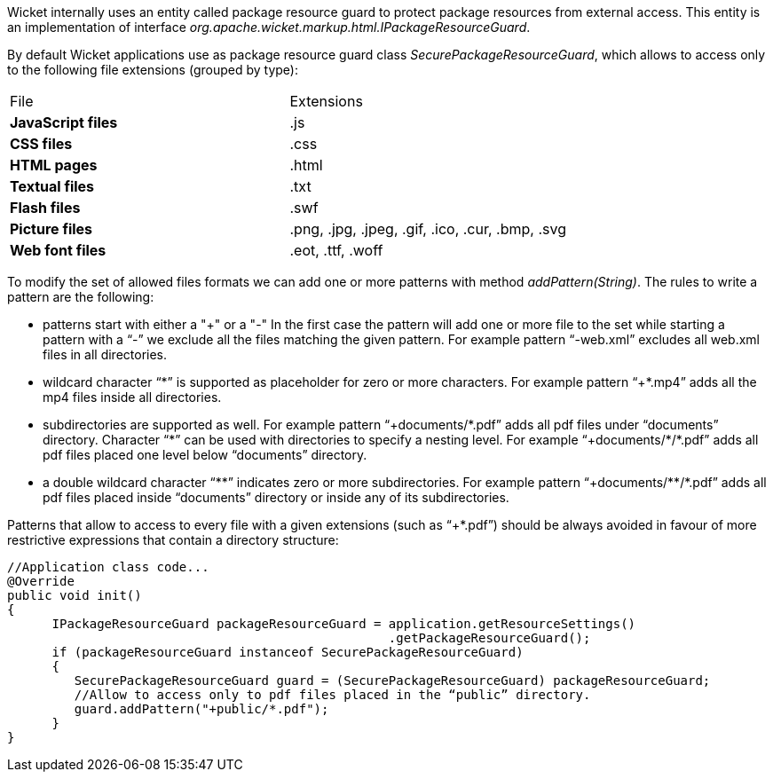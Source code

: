 


Wicket internally uses an entity called package resource guard to protect package resources from external access. This entity is an implementation of interface _org.apache.wicket.markup.html.IPackageResourceGuard_. 

By default Wicket applications use as package resource guard class _SecurePackageResourceGuard_, which allows to access only to the following file extensions (grouped by type):

|===
|File | Extensions
|*JavaScript files* |.js
|*CSS files* |.css
|*HTML pages* |.html
|*Textual files* |.txt
|*Flash files* |.swf
|*Picture files* |.png, .jpg, .jpeg, .gif, .ico, .cur, .bmp, .svg
|*Web font files* |.eot, .ttf, .woff
|===

To modify the set of allowed files formats we can add one or more patterns with method _addPattern(String)_. The rules to write a pattern are the following:

* patterns start with either a "+" or a "-" In the first case the pattern will add one or more file to the set while starting a pattern with a “-” we exclude all the files matching the given pattern. For example pattern “-web.xml” excludes all web.xml files in all directories.
* wildcard character “{asterisk}” is supported as placeholder for zero or more characters. For example  pattern “+{asterisk}.mp4” adds all the mp4 files inside all directories.
* subdirectories are supported as well. For example pattern “+documents/{asterisk}.pdf” adds all pdf files under “documents” directory. Character “{asterisk}” can be used with directories to specify a nesting level. For example “+documents/{asterisk}/{asterisk}.pdf” adds all pdf files placed one level below “documents” directory.
* a double wildcard character “{asterisk}{asterisk}” indicates zero or more subdirectories. For example pattern “+documents/{asterisk}{asterisk}/{asterisk}.pdf” adds all pdf files placed inside “documents” directory or inside any of its subdirectories.

Patterns that allow to access to every file with a given extensions (such as “+{asterisk}.pdf”) should be always avoided in favour of more restrictive expressions that contain a directory structure:

[source,java]
----
//Application class code...
@Override
public void init()   
{
      IPackageResourceGuard packageResourceGuard = application.getResourceSettings() 
                                                   .getPackageResourceGuard();
      if (packageResourceGuard instanceof SecurePackageResourceGuard)
      {
         SecurePackageResourceGuard guard = (SecurePackageResourceGuard) packageResourceGuard;
         //Allow to access only to pdf files placed in the “public” directory.
         guard.addPattern("+public/*.pdf");
      }
}
----

